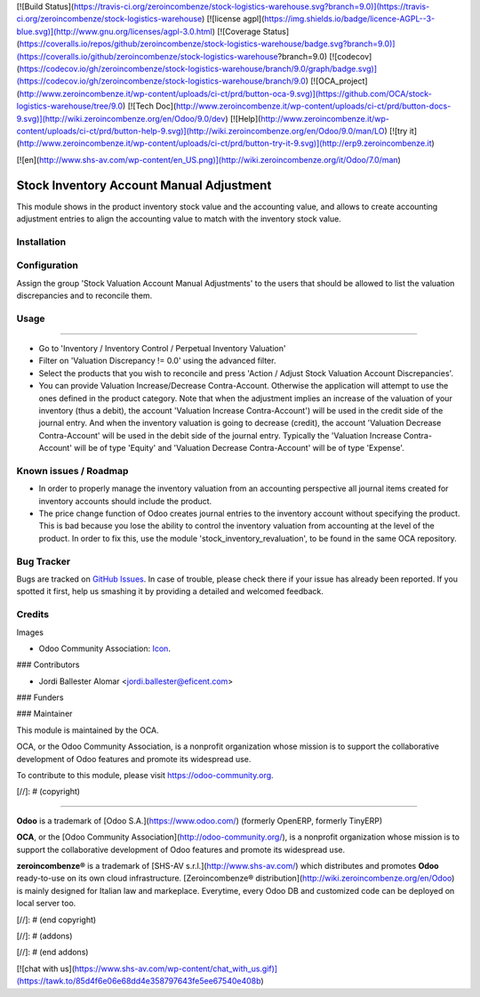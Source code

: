 [![Build Status](https://travis-ci.org/zeroincombenze/stock-logistics-warehouse.svg?branch=9.0)](https://travis-ci.org/zeroincombenze/stock-logistics-warehouse)
[![license agpl](https://img.shields.io/badge/licence-AGPL--3-blue.svg)](http://www.gnu.org/licenses/agpl-3.0.html)
[![Coverage Status](https://coveralls.io/repos/github/zeroincombenze/stock-logistics-warehouse/badge.svg?branch=9.0)](https://coveralls.io/github/zeroincombenze/stock-logistics-warehouse?branch=9.0)
[![codecov](https://codecov.io/gh/zeroincombenze/stock-logistics-warehouse/branch/9.0/graph/badge.svg)](https://codecov.io/gh/zeroincombenze/stock-logistics-warehouse/branch/9.0)
[![OCA_project](http://www.zeroincombenze.it/wp-content/uploads/ci-ct/prd/button-oca-9.svg)](https://github.com/OCA/stock-logistics-warehouse/tree/9.0)
[![Tech Doc](http://www.zeroincombenze.it/wp-content/uploads/ci-ct/prd/button-docs-9.svg)](http://wiki.zeroincombenze.org/en/Odoo/9.0/dev)
[![Help](http://www.zeroincombenze.it/wp-content/uploads/ci-ct/prd/button-help-9.svg)](http://wiki.zeroincombenze.org/en/Odoo/9.0/man/LO)
[![try it](http://www.zeroincombenze.it/wp-content/uploads/ci-ct/prd/button-try-it-9.svg)](http://erp9.zeroincombenze.it)




































[![en](http://www.shs-av.com/wp-content/en_US.png)](http://wiki.zeroincombenze.org/it/Odoo/7.0/man)

.. image:: https://img.shields.io/badge/license-AGPLv3-blue.svg
   :target: https://www.gnu.org/licenses/agpl.html
   :alt: License: AGPL-3

Stock Inventory Account Manual Adjustment
=========================================

This module shows in the product inventory stock value and the accounting
value, and allows to create accounting adjustment entries to align the
accounting value to match with the inventory stock value.

Installation
------------





Configuration
-------------






Assign the group 'Stock Valuation Account Manual Adjustments' to the users
that should be allowed to list the valuation discrepancies and to reconcile
them.

Usage
-----






=====

* Go to 'Inventory / Inventory Control / Perpetual Inventory Valuation'

* Filter on 'Valuation Discrepancy != 0.0' using the advanced filter.

* Select the products that you wish to reconcile and press 'Action /
  Adjust Stock Valuation Account Discrepancies'.

* You can provide Valuation Increase/Decrease Contra-Account. Otherwise the
  application will attempt to use the ones defined in the product category.
  Note that when the adjustment implies an increase of the valuation of your
  inventory (thus a debit), the account 'Valuation Increase Contra-Account')
  will be used in the credit side of the journal entry. And when the
  inventory valuation is going to decrease (credit), the account 'Valuation
  Decrease Contra-Account' will be used in the debit side of the journal
  entry. Typically the 'Valuation Increase Contra-Account' will be of type
  'Equity' and 'Valuation Decrease Contra-Account' will be of type 'Expense'.


Known issues / Roadmap
----------------------






* In order to properly manage the inventory valuation from an accounting
  perspective all journal items created for inventory accounts should
  include the product.

* The price change function of Odoo creates journal entries to the inventory
  account without specifying the product. This is bad because you lose the
  ability to control the inventory valuation from accounting at the level of
  the product. In order to fix this, use the module
  'stock_inventory_revaluation', to be found in the same OCA repository.


.. image:: https://odoo-community.org/website/image/ir.attachment/5784_f2813bd/datas
   :alt: Try me on Runbot
   :target: https://runbot.odoo-community.org/runbot/154/9.0

Bug Tracker
-----------






Bugs are tracked on `GitHub Issues
<https://github.com/OCA/stock-logistics-warehouse/issues>`_. In case of
trouble, please
check there if your issue has already been reported. If you spotted it first,
help us smashing it by providing a detailed and welcomed feedback.


Credits
-------






Images

* Odoo Community Association: `Icon <https://github.com/OCA/maintainer-tools/blob/master/template/module/static/description/icon.svg>`_.






### Contributors






* Jordi Ballester Alomar <jordi.ballester@eficent.com>


### Funders

### Maintainer










.. image:: https://odoo-community.org/logo.png
   :alt: Odoo Community Association
   :target: https://odoo-community.org

This module is maintained by the OCA.

OCA, or the Odoo Community Association, is a nonprofit organization whose
mission is to support the collaborative development of Odoo features and
promote its widespread use.

To contribute to this module, please visit https://odoo-community.org.

[//]: # (copyright)

----

**Odoo** is a trademark of [Odoo S.A.](https://www.odoo.com/) (formerly OpenERP, formerly TinyERP)

**OCA**, or the [Odoo Community Association](http://odoo-community.org/), is a nonprofit organization whose
mission is to support the collaborative development of Odoo features and
promote its widespread use.

**zeroincombenze®** is a trademark of [SHS-AV s.r.l.](http://www.shs-av.com/)
which distributes and promotes **Odoo** ready-to-use on its own cloud infrastructure.
[Zeroincombenze® distribution](http://wiki.zeroincombenze.org/en/Odoo)
is mainly designed for Italian law and markeplace.
Everytime, every Odoo DB and customized code can be deployed on local server too.

[//]: # (end copyright)

[//]: # (addons)

[//]: # (end addons)

[![chat with us](https://www.shs-av.com/wp-content/chat_with_us.gif)](https://tawk.to/85d4f6e06e68dd4e358797643fe5ee67540e408b)
